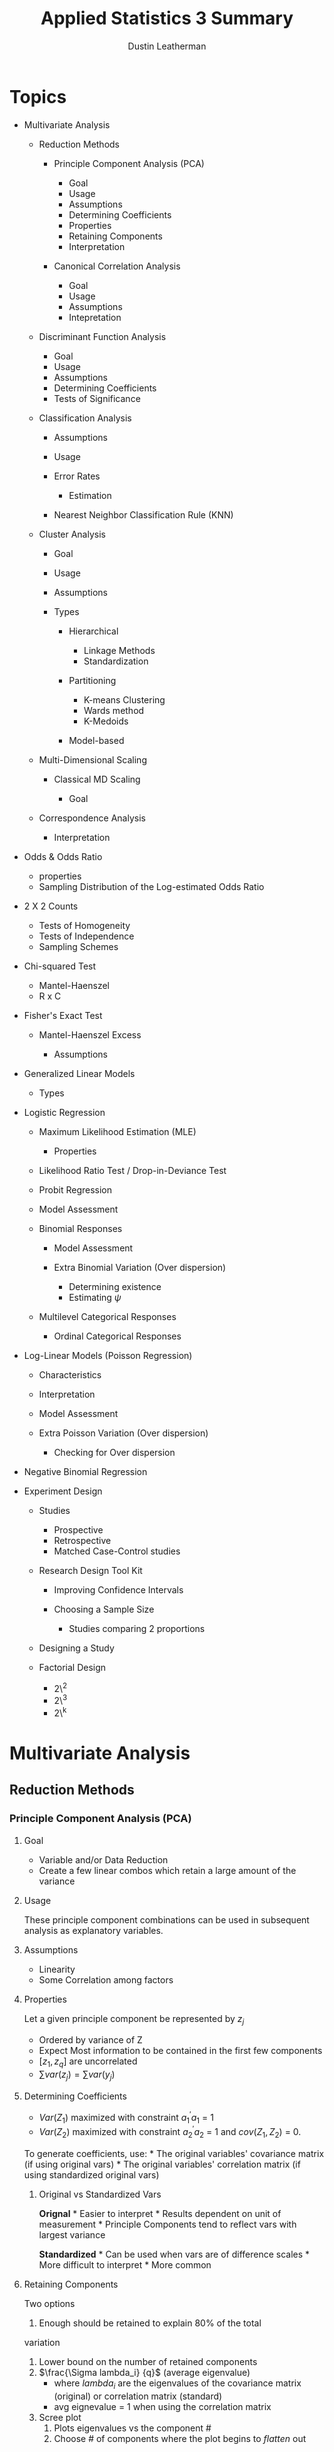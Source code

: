 #+TITLE:     Applied Statistics 3 Summary
#+AUTHOR:    Dustin Leatherman
#+EMAIL:     rahlord1391@gmail.com

* Topics
   :PROPERTIES:
   :CUSTOM_ID: topics
   :END:

-  Multivariate Analysis

   -  Reduction Methods

      -  Principle Component Analysis (PCA)

         -  Goal
         -  Usage
         -  Assumptions
         -  Determining Coefficients
         -  Properties
         -  Retaining Components
         -  Interpretation

      -  Canonical Correlation Analysis

         -  Goal
         -  Usage
         -  Assumptions
         -  Intepretation

   -  Discriminant Function Analysis

      -  Goal
      -  Usage
      -  Assumptions
      -  Determining Coefficients
      -  Tests of Significance

   -  Classification Analysis

      -  Assumptions
      -  Usage
      -  Error Rates

         -  Estimation

      -  Nearest Neighbor Classification Rule (KNN)

   -  Cluster Analysis

      -  Goal
      -  Usage
      -  Assumptions
      -  Types

         -  Hierarchical

            -  Linkage Methods
            -  Standardization

         -  Partitioning

            -  K-means Clustering
            -  Wards method
            -  K-Medoids

         -  Model-based

   -  Multi-Dimensional Scaling

      -  Classical MD Scaling

         -  Goal

   -  Correspondence Analysis

      -  Interpretation

-  Odds & Odds Ratio

   -  properties
   -  Sampling Distribution of the Log-estimated Odds Ratio

-  2 X 2 Counts

   -  Tests of Homogeneity
   -  Tests of Independence
   -  Sampling Schemes

-  Chi-squared Test

   -  Mantel-Haenszel
   -  R x C

-  Fisher's Exact Test

   -  Mantel-Haenszel Excess

      -  Assumptions

-  Generalized Linear Models

   -  Types

-  Logistic Regression

   -  Maximum Likelihood Estimation (MLE)

      -  Properties

   -  Likelihood Ratio Test / Drop-in-Deviance Test
   -  Probit Regression
   -  Model Assessment
   -  Binomial Responses

      -  Model Assessment
      -  Extra Binomial Variation (Over dispersion)

         -  Determining existence
         -  Estimating $\psi$

   -  Multilevel Categorical Responses

      -  Ordinal Categorical Responses

-  Log-Linear Models (Poisson Regression)

   -  Characteristics
   -  Interpretation
   -  Model Assessment
   -  Extra Poisson Variation (Over dispersion)

      -  Checking for Over dispersion

-  Negative Binomial Regression
-  Experiment Design

   -  Studies

      -  Prospective
      -  Retrospective
      -  Matched Case-Control studies

   -  Research Design Tool Kit

      -  Improving Confidence Intervals
      -  Choosing a Sample Size

         -  Studies comparing 2 proportions

   -  Designing a Study
   -  Factorial Design

      -  2\^2
      -  2\^3
      -  2\^k

* Multivariate Analysis
  :PROPERTIES:
  :CUSTOM_ID: multivariate-analysis
  :END:

** Reduction Methods
   :PROPERTIES:
   :CUSTOM_ID: reduction-methods
   :END:

*** Principle Component Analysis (PCA)
    :PROPERTIES:
    :CUSTOM_ID: principle-component-analysis-pca
    :END:

**** Goal
     :PROPERTIES:
     :CUSTOM_ID: goal
     :END:

-  Variable and/or Data Reduction
-  Create a few linear combos which retain a large amount of the
   variance

**** Usage
     :PROPERTIES:
     :CUSTOM_ID: usage
     :END:

These principle component combinations can be used in subsequent
analysis as explanatory variables.

**** Assumptions
     :PROPERTIES:
     :CUSTOM_ID: assumptions
     :END:

-  Linearity
-  Some Correlation among factors

**** Properties
     :PROPERTIES:
     :CUSTOM_ID: properties
     :END:

Let a given principle component be represented by $z_j$

-  Ordered by variance of Z
-  Expect Most information to be contained in the first few components
-  $[z_1, z_q]$ are uncorrelated
-  $\sum var(z_j) = \sum var(y_j)$

**** Determining Coefficients
     :PROPERTIES:
     :CUSTOM_ID: determining-coefficients
     :END:

-  $Var(Z_1)$ maximized with constraint $a_1^{\prime}a_1$ = 1
-  $Var(Z_2)$ maximized with constraint $a_2^{\prime}a_2$ = 1 and
   $cov(Z_1, Z_2)$ = 0.

To generate coefficients, use: * The original variables' covariance
matrix (if using original vars) * The original variables' correlation
matrix (if using standardized original vars)

***** Original vs Standardized Vars
      :PROPERTIES:
      :CUSTOM_ID: original-vs-standardized-vars
      :END:

*Orignal* * Easier to interpret * Results dependent on unit of
measurement * Principle Components tend to reflect vars with largest
variance

*Standardized* * Can be used when vars are of difference scales * More
difficult to interpret * More common

**** Retaining Components
     :PROPERTIES:
     :CUSTOM_ID: retaining-components
     :END:

Two options
1. Enough should be retained to explain 80% of the total
variation
1. Lower bound on the number of retained components
2. $\frac{\Sigma lambda_i} {q}$ (average eigenvalue)
   - where $lambda_i$ are the eigenvalues of the covariance matrix (original)
     or correlation matrix (standard)
   - avg eignevalue = 1 when using the correlation matrix
3. Scree plot
   1. Plots eigenvalues vs the component #
   2. Choose # of components where the plot begins to /flatten/ out

**** Interpretation
     :PROPERTIES:
     :CUSTOM_ID: interpretation
     :END:

Each Principle Component describes how a group of variables are
interrelated.

-  Focus on /loadings/ (coefficients). Loading > 0.5 helps determine
   which vars are influential
-  If all elements of the first eigenvector/coefficients/loadings are
   positive, Principle Component measures /size/
-  If some are positive and negative, then the PC measures a difference
   of the variables
-  If all loadings are roughly the same size in magnitude and the same
   sign, the PC can be interpreted as a weighted average

*** Canonical Correlation Analysis
    :PROPERTIES:
    :CUSTOM_ID: canonical-correlation-analysis
    :END:

Start with two sets of variables: 1. A set of response variables - y1,
y2, ..., yq 2. A set of explanatory variables - x1, x2, ..., xq

**** Goal
     :PROPERTIES:
     :CUSTOM_ID: goal-1
     :END:

$$
    U = \sum_{i = 1}^q a_i y_i
$$

$$
   V = \sum_{i = 1}^p b_i x_i
$$

Find coefficients a1, a2, ..., aq and b1 , b2, ..., bq that maximize the
correlation between U and V.

These are called canonical variates which are essentially linear
combinations of the original two sets of variables.

*Number of Canonical correlations*: $s = min(p, q)$

-  $U_i$ and $V_i$ are correlated. i = [1, s]
-  $U_i$ and $V_j$ are uncorrelated. i $\ne$ j
-  $V_i$ and $V_j$ are uncorrelated. i $\ne$ j
-  $U_i$ and $U_j$ are uncorrelated. i $\ne$ j

Canonical Correlation Sqaured: $[r_1^2, r_s^2]$ * Proportion of variance
explained in the dependent vars (Y's) explained by the independent set
of vars (X's) along a given dimension (s dimentions)

*Redundancy Analysis*: Explains variation by evaluating the adequacy of
prediction from the canonical analysis,

**** Usage
     :PROPERTIES:
     :CUSTOM_ID: usage-1
     :END:

-  Measure correlation between X's and Y's
-  Extension of multiple correlation ($\sqrt{R^2}$)
-  Often a compliment to multivariate regression

***** When to use
      :PROPERTIES:
      :CUSTOM_ID: when-to-use
      :END:

-  Regression analysis appropriate but more than one dependent variable
   Y
-  Useful when dependent variables are moderately inter-related
-  Can be used to test independence between the independent vars (X's)
   and dependent vars (Y's)

**** Assumptions
     :PROPERTIES:
     :CUSTOM_ID: assumptions-1
     :END:

-  Linearity of Correlations
-  Linearity of Relationships
-  Multivariate Normality

   -  Desirable since it standardizes a distribution to allow for a
      higher correlation among variables
   -  Highly recommended that all vars are evaluated for normality and
      transformed if needed

**** Intepretation
     :PROPERTIES:
     :CUSTOM_ID: intepretation
     :END:

Low p-values indicate significance of a correlation. In an example with
4 canonical correlations:
- CV_1: $H_0: \rho_1 = \rho_2 = \rho_3 = \rho_4 = 0
- CV_2: $H_0: \rho_2 = \rho_3 = \rho_4 = 0$
- CV_3: $H_0: \rho_3 = \rho_4 = 0$
- CV_4: $H_0: \rho_4 = 0$

**** Discriminant Function Analysis (DFA)
     :PROPERTIES:
     :CUSTOM_ID: discriminant-function-analysis-dfa
     :END:

***** Goal
      :PROPERTIES:
      :CUSTOM_ID: goal-2
      :END:

Classify a subject or unit into two or more groups based on info
collected on independent variables. Groups *must* be clearly defined.

How likely is a subject in ${group}_j$ based on the basis of a set of
quantitative variables?

***** Usage
      :PROPERTIES:
      :CUSTOM_ID: usage-2
      :END:

Come up with a single set of coefficients to apply to all groups *then*
Construct linear combinations of these variables and use them to
distinguish populations.

Distribution between groups? * Yes: parametric methods (linear or
quadratic DFA ) * No: non-parametric method

***** Assumptions
      :PROPERTIES:
      :CUSTOM_ID: assumptions-2
      :END:

-  Equal Spread
-  Some Assume Normality

***** Determining Coefficients
      :PROPERTIES:
      :CUSTOM_ID: determining-coefficients-1
      :END:

-  Maximize separation between two groups *Mahalanobis distance*

$$
D^2 = \frac{(\bar{z_1} - \bar{z_2})^2} {s^2_z} = (\bar{y_1} - \bar{y_2})^TS_{pl}^{-1}(\bar{y_1} - \bar{y_2}) 
$$

Multi-dimensional generalization of measuring how many std devs away
from a point is the mean (or centroid) of the distribution (Like a
Z-score).

Scalings from LDF are not the same as
$A^T = S_{pl}^{-1}(\bar{y_1} - \bar{y_2})$

**** K Groups
     :PROPERTIES:
     :CUSTOM_ID: k-groups
     :END:

***** Goal
      :PROPERTIES:
      :CUSTOM_ID: goal-3
      :END:

Find a vector $A$ that maximizes separation between
$[\bar{z_1},\bar{z_k}]$

***** Usage
      :PROPERTIES:
      :CUSTOM_ID: usage-3
      :END:

*How?*
- Replace $(\bar{y_1} - \bar{y_2})^T$ with the $H$ matrix from
MANOVA
- Replace $S_{pl}$ with $E$ matrix

H indicates spread between groups E indicates spread within each group

$$
    \lambda = \frac{a^T H a}{a^T E a} \newline 
    \to a^T(Ha - \lambda Ea) = 0 \newline 
    \to (E^{-1}H - \lambda I)a = 0
$$

Solutions are the eigenvalues $[\lambda_1,\lambda_s]$ and eigenvectors
$[a_1, a_s]$ of $E^{-1}H$ where $s = rank(H) = min(k-1, s)$

From eigenvectors $[a_1, a_s]$ of $E^{-1}H$, s *discriminant functions*
are obtained:
- $z_1 = a^Ty$
- $z_2 = a^Ty$
  ...
- $z_s = a^Ty$

These discriminant functions are uncorrelated. They show the dimensions
or directions of differences among $[y_1, y_k]$. The relative importance
of each discriminant function can be assessed by considering its
eigenvalue as a proportion of the total. $$
\frac{\lambda_i}{\sum_{j = 1}^s\lambda_j}
$$

*Matrix $E^{-1}H$ is not symmetric.* Special computation must be done in
R:
- Find matrix U that is the Cholesky factorization of E. $E = U^TU$
- Find the eigenvector b of the matrix $(U^{-1})^THU^{-1}$
- $a = U^{-1}b$ is an eigenvector of $E^{-1}H$

**** Tests of Significance
     :PROPERTIES:
     :CUSTOM_ID: tests-of-significance
     :END:

-  Two Group Case

   -  Use Hotellings $T^2$ to test $H_0: a = 0$

-  K Group Case

   -  Wilks' lambda since eigenvalues are the same as eigenvalues from
      MANOVA
   -  $V_m = [N - 1 - \frac{1}{2}(p + k)]\sum_{i = 0}^k log(1 + \lambda_i)$

      -  p = # of vars
      -  k = # of groups
      -  $V_m \approx \chi^2$ (p - m + 1)(k - m) degrees of freedom

Forward, Backward, or Stepwise Selection can be performed to determine
predictors that are most significant for discriminating against others.

**** Interpretation
     :PROPERTIES:
     :CUSTOM_ID: interpretation-1
     :END:

Standardizing helps. The largest magnitude contributes most to the
equation (similar to PCA and CCA).

*** Classification Analysis
    :PROPERTIES:
    :CUSTOM_ID: classification-analysis
    :END:

The predictive aspect of Discriminant Analysis. Synonyms include
Discriminant Analysis, Pattern Recognition, and Cluster Analysis.

**** Assumptions
     :PROPERTIES:
     :CUSTOM_ID: assumptions-3
     :END:

-  No assumptions around distributions
-  $\Sigma_1 = \Sigma_2$ (Equal covariance matrices)

   -  If violated, Distance function is
      $D_i^2(y) = (y - \bar{y_i})^TS_i^{-1}(y - \bar{y_i})$ where $S_i$
      is the sample covariance for the $i^{th}$ group.

**** Usage
     :PROPERTIES:
     :CUSTOM_ID: usage-4
     :END:

1. Obtain a sample of observation vectors from each group
2. Choose a Sampling Unit whose group membership is unknown
3. Assign unit to a group based on vector of p measure values (y)
   associated with the unit*

*If prior probabilities $p_1$ and $p_2$ are known for 2 populations, the classification rule can be modified.*

Normal Base Classification Rule
- $f(y | G_1) \approx N_p(\mu_1, \sigma)$
- $f(y | G_2) \approx N_p(\mu_2, \sigma)$

**** Error Rates
     :PROPERTIES:
     :CUSTOM_ID: error-rates
     :END:

*Error Rate*: probability of misclassification Correct Classification
*Rate*: Complement of Error Rate

***** Estimation
      :PROPERTIES:
      :CUSTOM_ID: estimation
      :END:

A simple method is to plug the values back in and see how many matched.
For large samples, the error rate has a small amount of bias for
estimating the actual error rate.

For small samples, *Holdout/leave-one-out/Cross Validation*. All but one
observations used to compute the classification rule then used to
classify the omitted observation

**** Nearest Neighbor Classification Rule (KNN)
     :PROPERTIES:
     :CUSTOM_ID: nearest-neighbor-classification-rule-knn
     :END:

Compute distance from $y_i$ to all other points $y_i$ using distance
function
$$
 (y_i - y_j)^TS_{pl}^{-1}(y_i - y_j), j \ne i
$$

If a majority of K points belong to $G_1$, assign $y_i$ to $G_1$, else
$G_2$

*Choosing K* * $K = \sqrt{n_i}$ * Try several values of k and use the
one with the best error rate

*** Cluster Analysis
    :PROPERTIES:
    :CUSTOM_ID: cluster-analysis
    :END:

**** Goal
     :PROPERTIES:
     :CUSTOM_ID: goal-4
     :END:

Separate Individual observations/items into groups/clusters on the basis
of values for p variables measured on each variable

-  items/objects == rows
-  Distance measured is typically Euclidean

Type of unsupervised classification because the nature or number of
groups is not necessarily known prior to classification

**** Usage
     :PROPERTIES:
     :CUSTOM_ID: usage-5
     :END:

**** Assumptions
     :PROPERTIES:
     :CUSTOM_ID: assumptions-4
     :END:

-  N objects/cases/rows of data
-  K clusters/groups

   -  If K is known, the number of ways to partition N into K is a
      *stirling number of the second kind*
   -  If K is not known, the number of possible partitions is much
      larger

**** Types
     :PROPERTIES:
     :CUSTOM_ID: types
     :END:

***** Hierarchical
      :PROPERTIES:
      :CUSTOM_ID: hierarchical
      :END:

Cluster data in a series of n steps, joining observations together
step-by-step to form clusters.

-  Fast computation for small datasets
-  Dendogram for visualizing a variety of k clusters

****** Linkage Methods
       :PROPERTIES:
       :CUSTOM_ID: linkage-methods
       :END:

*Single Linkage or Nearest Neighbor* Join clusters whose min distance
between object is smallest $$
D_{AB} = min(d_{ij})
$$

where $d_{ij}$ is the distance between an element in A and B.

*Complete Linkage*: Single Linkage with max instead of min. *Average
Linkage*: Single Linkage with avg instead of min.

****** Standardization
       :PROPERTIES:
       :CUSTOM_ID: standardization
       :END:

-  Divide each column by its sample std dev so all variables have a std
   dev of 1
-  Divide each variable by its sample range
-  Z Scores

***** Partitioning
      :PROPERTIES:
      :CUSTOM_ID: partitioning
      :END:

For a fixed value of K, seek the best possible partition for that K
which optimizes some objective function.

****** K-means Clustering
       :PROPERTIES:
       :CUSTOM_ID: k-means-clustering
       :END:

Find the partition of N objects into K clusters that minimize
within-cluster SS. Traditionally, distance between clusters is
euclidean. Goals is to minimize the sum of squared euclidean distances

$$
WSS = \sum_{c = 0}^k \sum_{i = 0}^n d^2_{E(y_i, \bar{y_c})}
$$

Final clustering result dependent on initial configuration of rows. Good
to rerun the algorithm a few times with different starting points to
ensure stable results.

****** Wards method
       :PROPERTIES:
       :CUSTOM_ID: wards-method
       :END:

Mix of Hierarchical and K-means. Each object starts as its own cluster
and concludes with all objects in one cluster. At each step, the method
searches all possible ways to join a pair of clusters so that the WSS is
minimized for that step.

****** K-Medoids
       :PROPERTIES:
       :CUSTOM_ID: k-medoids
       :END:

Robust alternative to K-Means. Minimizes

$$
C_{md} = \sum_{c = 0}^k \sum_{i = 0}^n d(y_i, m_c)
$$

$M_c$ is a medoid (most representative object). Best to think of it as a
p-variate median. Like K-Means, K-Medoids does not globally minimize its
criterion in general.

*Pros*
- Accepts a dissimilarity matrix as well as raw data matrix
- Generates silhouttes for K-clusters so don't need to decide K ahead of
time

*Cons*
- Computationally infeasible for n > 5000.

Other criteria for choosing k include the Dunn Index and the
Davies-Bouldin Index

***** Model-based
      :PROPERTIES:
      :CUSTOM_ID: model-based
      :END:

Assumes an underlying distribution for the K clusters.

*** Multi-Dimensional Scaling
    :PROPERTIES:
    :CUSTOM_ID: multi-dimensional-scaling
    :END:

Use distances to measure how different multivariate observations were
from each other. Can take a multivariate dataset (a set of p-dimensional
vectors) and calculate distances between pairs of vectors.

**** Classical MD Scaling
     :PROPERTIES:
     :CUSTOM_ID: classical-md-scaling
     :END:

***** Goal
      :PROPERTIES:
      :CUSTOM_ID: goal-5
      :END:

Given an N x N matrix, construct a map containing multivariate points.
There are no unique or best solutions where to place points on map.

Sometimes referred to as Principle Coordinates Analysis.

*** Correspondence Analysis
    :PROPERTIES:
    :CUSTOM_ID: correspondence-analysis
    :END:

Contingency Table presents sample values for two categorical variables
and test for independence between the two. This supplements a chi-square
test

*Chi-square distance*: Column Proportions with entries
$p_{ij} = \frac{n_{ij}}{n_i}$

**** Interpretation
     :PROPERTIES:
     :CUSTOM_ID: interpretation-2
     :END:

With all rows and categories plotted:
- Two row categories near each other have similar conditional distributions across columns * Two column
categories have similar profiles
- A Row and Column Category near tend to appear more ofthen than expected under independence.

* Odds & Odds Ratio
  :PROPERTIES:
  :CUSTOM_ID: odds-odds-ratio
  :END:

The probability of something happening ($\omega$)

** Properties
   :PROPERTIES:
   :CUSTOM_ID: properties-1
   :END:

-  $\omega \geq 0$
-  If P (probability) = 0.5, them $\omega = 1$ (50-50 odds)
-  If $\omega$ is odds of success, $\frac{1}{\omega}$ is odds of failure
-  $P = \frac{\omega}{\omega + 1}$

** Odds Ratio
   :PROPERTIES:
   :CUSTOM_ID: odds-ratio
   :END:

*Example*

$$
    \phi = \frac{\omega_1}{\omega_2} = 5 \newline 
    \to \omega_1 = 5\omega_2
$$

The odds of "success" in Group 1 is 5 times the odds of "success" in
Group 2

$\phi = \frac{\omega_1}{\omega_2}$

#+BEGIN_VERSE
    | Response |
    | Yes | No |
  1 | $n_{11}$ | $n_{12}$ |
  2 | $n_{21}$ | $n_{22}$ |
#+END_VERSE

$\phi = \frac{n_{11}n_{22}}{n_{21}n_{12}}$

*** Odds Ratios vs. Population Proportion
    :PROPERTIES:
    :CUSTOM_ID: odds-ratios-vs.-population-proportion
    :END:

-  $\phi$ tends to remain more nearly constant over levels of
   confounding variables
-  $\phi$ is the only parameter that can be used to compare groups of
   responses from a *retrospective* study
-  $\phi$ extends into Logistic Regression models

*** Sampling Distribution of the Log-estimated Odds Ratio
    :PROPERTIES:
    :CUSTOM_ID: sampling-distribution-of-the-log-estimated-odds-ratio
    :END:

-  $E(\log(\hat{\phi})) \approx \log(\phi)$
-  $Var(\log(\hat{\phi})) \approx \frac{1}{n_1 p_1 (1 - p_1)} + \frac{1}{n_2 p_2 (1 - p_2)}$

   -  Similar to a binary distribution

-  if $n_1$ and $n_2$ are sufficiently large, the sampling distribution
   is approximately normal

* 2 X 2 Counts
  :PROPERTIES:
  :CUSTOM_ID: x-2-counts
  :END:

$$
    H_0: \pi_1 - \pi_2 = 0 \equiv H_0: \frac{\omega_1}{\omega_2} = \theta = 1
$$

** Tests of Homogeneity
   :PROPERTIES:
   :CUSTOM_ID: tests-of-homogeneity
   :END:

Is a binary response the same across multiple populations?

** Tests of Independence
   :PROPERTIES:
   :CUSTOM_ID: tests-of-independence
   :END:

Is there an association between row and column factors without
specifying one of them as a response variable? Refers to a single
population.

$H_0$: The row category is independent of the column category

** Sampling Schemes
   :PROPERTIES:
   :CUSTOM_ID: sampling-schemes
   :END:

Odds Ratio can be used with any Sampling Scheme

*** Poisson
    :PROPERTIES:
    :CUSTOM_ID: poisson
    :END:

Frequency of success over a period of time or space. Random sample from
a single population where each member falls into a cell in an R x C
table.

*No Marginal Totals known in advance*

Used for tests of *homogeneity* and *independence*

*** Multinomial
    :PROPERTIES:
    :CUSTOM_ID: multinomial
    :END:

K categories for a sample of N. Similar to Poisson except *Total Sample
Size (T) is fixed in advance*.

Used for tests of *homogeneity* and *independence*

*** Prospective Product Binomial
    :PROPERTIES:
    :CUSTOM_ID: prospective-product-binomial
    :END:

More than one Binomial Distribution is present. Random samples selected
from each population

*Row Totals fixed in advance*

Used for Test of *homogeneity* but only for the odds ratio

*** Retrospective Product Binomial
    :PROPERTIES:
    :CUSTOM_ID: retrospective-product-binomial
    :END:

Flip explanatory and Response variable from Prospective Binomial
Sampling

*Column totals fixed in advance*

Used for Test of *homogeneity* but only for the odds ratio

*** Randomized Binomial Experiment
    :PROPERTIES:
    :CUSTOM_ID: randomized-binomial-experiment
    :END:

Subjects randomly allocated to the two levels of the explanatory factor
(Rows of the table). This follows Prospective Product Binomial except
instead of random sampling, randomization of subjects into groups is
used.

Used for Tests of *homogeneity*

*** Hypergeometric Probability Distribution
    :PROPERTIES:
    :CUSTOM_ID: hypergeometric-probability-distribution
    :END:

If interest is stricly focused on the odds ratio, analysis may be
conducted conditionally on the row and column totals

*Both row and column totals are fixed*

Used in Fisher's Exact Test

* Chi-square Tests
  :PROPERTIES:
  :CUSTOM_ID: chi-square-tests
  :END:

** Pearson Chi-Square Test for Goodness of Fit
   :PROPERTIES:
   :CUSTOM_ID: pearson-chi-square-test-for-goodness-of-fit
   :END:

Determine GoF based on the assumption that the expected count follows a
$\chi^2$ distribution.

*Observed Count*: Number of units that fall into a cell. *Expected
Count*: Number of units predicted by theory to fall into a cell when
$H_0$ is true

$$
    \chi^2 \approx \sum\frac{(Observed - Expected)^2}{Expected}
$$

If $H_0$ is true, then the chi-square test approximates $\chi^2$ with df
= number of cells - 1

** Chi-Squared Test of Independence in an R X C Table
   :PROPERTIES:
   :CUSTOM_ID: chi-squared-test-of-independence-in-an-r-x-c-table
   :END:

When H0 is true, sampling distribution of $\chi^2$ has an approximate
$\chi^2$ distribution with (r - 1) X (c - 1) df where r is the number of
rows and c is number of columns.

*** Limitations
    :PROPERTIES:
    :CUSTOM_ID: limitations
    :END:

-  Only Product is a p-value
-  No associated parameter to describe the degree of dependence

   -  look at expected ratios vs actual ratios to determine dependency

-  Alternative Hypothesis very general
-  When 3+ rows and columns involved, may be a more specific form of
   dependence to explore

** Mantel-Haenszel
   :PROPERTIES:
   :CUSTOM_ID: mantel-haenszel
   :END:

A more powerful alternative to the Pearson Chi-square Test when at least
one of the factors are *ordinal*. An ordinal may be defined as a
midpoint for a range of response variables.

$r$ = some measure of the sample correlation between two factors $n$ =
sample value

$M^2 = (n - 1)r^2$

$H_0: \rho = 1$ $H_A: \rho \neq 1$

Sampling Distribution of $M^2 \approx \chi^2$ with df = 1 under $H_0$

* Fisher's Exact Test
  :PROPERTIES:
  :CUSTOM_ID: fishers-exact-test
  :END:

Randomization test based on statistic $\pi_1 - \pi_2$. When data is
observational, it can be thought of as a permutation test. This is a
useful interpretation when the entire population has been sampled or a
sample is not random. * Inference possible for Poisson, Multinomial, and
Product Binomial sampling schemes

Can be used for tests of equal population proportions, equal population
odds, or independence

** Mantel-Haenszel Excess
   :PROPERTIES:
   :CUSTOM_ID: mantel-haenszel-excess
   :END:

*Excess*: Observed Count - expected count in one cell of a R x C table.
This is like a residual for cell counts.

Excess of $n_{11}$ = $n_{11} - \frac{R_1 C_1}{T}$

Under $H_0$: * E(Excess) = 0 * Var(Excess) =
$\frac{R_1 R_2 C_1 C_2}{TT(T - 1)}$

For a 2 x 2 table of counts, excess is an approximation of Fisher's
Exact Test.

An overall association can be developed for a third factor. A weighted
average of the odds ratios across 2 x 2 tables should be calculated.
This treats the third factor as a block.

Tests for conditional independence and homogenous assocation for the k
conditional odds ratios in K 2 x 2 tables. It combines sample odds
ratios for the partial K tables into a single summary measure of partial
assocation.

Appropriate for prospective, retrospective observational data, and
randomized experiments.

*** Assumptions
    :PROPERTIES:
    :CUSTOM_ID: assumptions-5
    :END:

-  Odds Ratio same in each 2 x 2 Table. (Use Breslow-Day Statistic)

   -  $H_0$: X and Y are conditionally independent given Z
      ($\theta_{XY(k)} = 1$)

-  Sum of expected counts over all tables should be at least 5.

* Generalized Linear Models
  :PROPERTIES:
  :CUSTOM_ID: generalized-linear-models
  :END:

Probability Model in which the mean of a response variable is related to
explanatory variables through a regression equation. There is a function
out there which converts a response variable to a linear function. This
is called the *link function*.

** Types
   :PROPERTIES:
   :CUSTOM_ID: types-1
   :END:

*Link Function*: A specified function of $\mu$ equal to the regression
structure. The non-linearity is contained within the link function.

$g(\mu) = \beta_0 + \sum_{i = 1}^p \beta_i X_i$

*** Normal
    :PROPERTIES:
    :CUSTOM_ID: normal
    :END:

Used for Ordinary Least Squares (OLS) Regression *Link*: Identity
*Function*: $g(\mu) = \mu$

*** Poisson
    :PROPERTIES:
    :CUSTOM_ID: poisson-1
    :END:

Used to count occurrences in a fixed time or space *Link*: Log
*Function*: $\log(\mu)$

*** Bernoilli, Binomial, Categorical, Multinomial (Logistic)
    :PROPERTIES:
    :CUSTOM_ID: bernoilli-binomial-categorical-multinomial-logistic
    :END:

Outcome of a single binary response OR number of successes OR outcome of
a single K-way occurrence
- *Link*: Logit
- *Function*: $\log(\frac{\pi}{1 - \pi}) = \log(\theta) = \beta_0 + \sum_{i = 1}^p \beta_i X_i = \eta$

Known as the log-odds because it is a log function of the odds where the
odds of success = $\pi$

* Logistic Regression
  :PROPERTIES:
  :CUSTOM_ID: logistic-regression
  :END:

*Logistic Function*: Inverse of the Logit function $$
    \pi = \frac{e^{\eta}}{1 + e^{\eta}}
$$

-  $E(Y) = \pi$
-  $Var(Y) = \pi (1 - \pi)$

$$
    \omega = \frac{\pi}{1 - \pi} = e^{\eta} \newline
    \omega_A = e^{\beta_0 + \beta_1A} \newline
    \omega_B = e^{\beta_0 + \beta_1B} \newline
$$

Odds of A/B

$$
    \omega_{AB} = \frac{\omega_A}{\omega_B} = e^{\beta_1(A - B)}
$$

** Maximum Likelihood Estimation (MLE)
   :PROPERTIES:
   :CUSTOM_ID: maximum-likelihood-estimation-mle
   :END:

$$
    Pr(Y = y) = \pi^y (1 - \pi)^{1 - y}
$$

Joint Probability Mass Function $$
    P(Y_1 = y_1, ...) = \prod Pr(Y_i = y_i)
$$

To find MLEs of the Logistic Regression coefficients, set each p + 1
partial derivatives to 0.

Solutions for parameters to this system of equations are MLEs for the LR
coefficients. The solution to this system does not exist in closed form;
therefore, iterational computational procedures such as the
Newton-Raphson, are used.

*** Properties
    :PROPERTIES:
    :CUSTOM_ID: properties-2
    :END:

If a model is correct and the sample size is large enough:
- MLEs are essentially unbiased
- Formulas exist for estimating the std devs of the Sampling Distribution of the
  Estimators
- Estimators are MVUE
- The sampling distribution is approximately Normal

When working with Asymptotic Normal Results, these procedures are called
Wald procedures. They assume large sample sizes make everything
statisically okay.

** Likelihood Ratio Test / Drop-in-Deviance Test
   :PROPERTIES:
   :CUSTOM_ID: likelihood-ratio-test-drop-in-deviance-test
   :END:

Analogous to Extra Sum of Squares F-Test in Linear Regression. Compares
a full model to a reduced model. When $H_0$ is true, the reduced model
is the correct model.

$LRT \approx \chi^2(\nu)$ where $\nu$ = diff(num\_param\_full,
num\_param\_reduced). With GLMs, a quantity called Deviance is used.

LMAX = Maximum Likelihood Function

Deviance = Sum of Squared Residuals = -2 * log(LMAX)

$LRT = 2 \log(LMAX_{full}) - 2log(LMAX_{reduced})$ = Deviance\_full -
Deviance\_reduced

To test significance of a single term, DinD test between full model and
full model minus the single term. This is not the same as Wald's test
for a single coefficient. If the two give different results, DinD has a
more reliable p-value.

*** Model Assessment
    :PROPERTIES:
    :CUSTOM_ID: model-assessment
    :END:

-  For model terms, Informal testing of extra terms such as squared or
   interaction terms is important.
-  For model adequacy

   -  Hosmer-Lemeshow GoF Test
   -  Deviance Residual Plots vs Predicted Values and each of the
      predictor variables

      -  Loess function should be as flat as possible

   -  More complicated GoF tests exist

*AIC / BIC*

AIC = deviance + log(n) * p BIC = deviance + 2 * p

** Probit Regression
   :PROPERTIES:
   :CUSTOM_ID: probit-regression
   :END:

Any cumulative distribution function $F(\pi)$ has characteristics
similar to the logit function. Typically, $F(\pi)$ is chosen to be the
inverse of the Normal CDF. As long as $\pi:[0.2,0.8]$, it is similar to
logistic regression.

** Binomial Responses
   :PROPERTIES:
   :CUSTOM_ID: binomial-responses
   :END:

$Y_i \approx Bin(m_i, \pi_i)$

*** Model Assessment
    :PROPERTIES:
    :CUSTOM_ID: model-assessment-1
    :END:

- Scatterplots: Empirical logits vs Explanatory Variables
  - log odds vs explanatory vars. Log-odds on Y, explanatory on X. If
    it looks linear, Good! Otherwise, a transformation may be needed
- Examining Residuals
- Deviance GoF test
  - DinD with intercept-only-model and proposed model

*** Examining Residuals

*Deviance Residual*: sum of all n squared deviance residuals = deviance
statistic. This measures discrepency in the likelihood function to the
fit of the model at each observation.

*Pearson Residual*: Observed Binomial Response variable minus estimated
mean, divided by estimated std dev. (like Z Score). Roughly mean = 0 and
var = 1.

With at least 5 trials in any binomial response, then any residual
greater than 2 in magnitude may be a possible outlier. No discernable
pattern indicates the error terms are normal

*** Extra Binomial Variation (Over dispersion)
    :PROPERTIES:
    :CUSTOM_ID: extra-binomial-variation-over-dispersion
    :END:

If binomial trials are not independent or important explanatory
variiables are not included in the model for $\pi_i$, response counts
will no longer have binomial distributions

When Over dispersion is present, regression parameter estimates will not
be seriously biased but standard errors tend to be smaller leading to
small p-values, narrow C.I., and mistaken interpretations.

The *quasi-likelihood approach* assumes a relationship between mean and
Var(Y) rather than a specific probability distribution for Y. The
variance formula is multiplied by an estimated constant $\psi$.
$\psi \gt 1$ indicates overdispersion.

It does not affect regression coefficients but it affects standard
errors.

**** Determining existence
     :PROPERTIES:
     :CUSTOM_ID: determining-existence
     :END:

Yes to any of these questions cautions the use of the binomial model.
- Are binary responses included in each count unlikely to be independent?
- Are Observations with identical values in explanatory variables likely to have different $\pi_i$'s?
- Is the model for $\pi$ naive?

**** Estimating $\psi$
     :PROPERTIES:
     :CUSTOM_ID: estimating-psi
     :END:

$$
    \hat{\psi} = \frac{\sum Pres_i^2}{n - p}
$$

Let D = number of parameters in the full model. $$
    F = \frac{\frac{DinD}{D}}{\hat{\psi}}
$$

** Multilevel Categorical Responses
   :PROPERTIES:
   :CUSTOM_ID: multilevel-categorical-responses
   :END:

Let $J$ be the number of categories for $Y$ and $[\pi_1, \pi_i]$ denote
the reponse probabilities.

Multicategory logit models simultaneously use all pairs of categories by
specifying the odds of outcome in one category instead of another.

$$
    \log(\frac{\pi_a}{\pi_b}) = \log(\frac{\frac{\pi_a}{\pi_J}}{\frac{\pi_b}{\pi_J}}) = \log(\frac{\pi_a}{\pi_J}) - \log(\frac{\pi_b}{\pi_J}) \newline
    = (\beta_{0a} + \beta_{1a}x) - (\beta_{0b} + \beta_{1b}x) \newline
    = (\beta_{0a} - \beta_{0b}) + (\beta_{1a} - \beta_{1b})x
$$

*** Ordinal Categorical Responses
    :PROPERTIES:
    :CUSTOM_ID: ordinal-categorical-responses
    :END:

When response categories are ordered, logits can utilize the ordering.
Using a cumulative logit function, the outcome for is the probability
that a value $Y$ falls below a category $J$. It looks like a binary
logistic regression model.

$$
    logit[Pr{Y \leq j}] \newline 
    = \log[\frac{Pr{Y \leq j}}{1 - Pr(Y \leq j)}] \newline 
    = \log[\frac{\sum_{i = 1}^j \pi_i}{\sum_{l = j + 1}^J\pi_l}] \newline
    = \beta_{0j} + \beta_1x
$$

* Log-Linear Models (Poisson Regression)
  :PROPERTIES:
  :CUSTOM_ID: log-linear-models-poisson-regression
  :END:

For Y, the number of successes in a given time or space interval. The
Poisson Distribution is most appropriate for counts of rare events that
occur at completely random points in space or time. Works reasonably
well for count data where spread increases with mean.

** Characteristics
   :PROPERTIES:
   :CUSTOM_ID: characteristics
   :END:

-  $Var(Y) = \mu(Y) = \mu$
-  Distribution tends to be right-skewed and is most pronounced when the
   mean is small
-  Larger means tend to be well approximated by a normal distribution

Log link helps straighten the relationship between the predictors and
the response; however, variance will still be non-constant after the
transformation.

** Interpretation
   :PROPERTIES:
   :CUSTOM_ID: interpretation-3
   :END:

Multiplicative effect on the mean. Can also convert to an estimated
percent increase. ($e^{\beta_1} = proportion$). This is different than
logistic regression where $e^{\beta_1}$ gives the odds ratio.

** Model Assessment
   :PROPERTIES:
   :CUSTOM_ID: model-assessment-2
   :END:

-  Scatterplots
-  Residuals

   -  Deviance Residual (more reliable for detecting outliers)
   -  Pearson Residual

-  Deviance GoF

If Poisson means are at least 5 (large):
- Distribution of both residuals are approximately Standard Normal
- If > 5% of residuals exceed 2 in magnitude or if one or two greatly exceed 2, there are
problems in the fit

If Poisson means < 5 (small):
- Neither set of residuals follows a normal distribution well thus comparison to standard normal provides a
poor lack of fit

*Deviance GoF Test*: informal assessment of the adequacy of a fitted
model
- Use in conjunction with plots and tests of model terms
- Large p-value indicates model is inadequate OR insufficient data to detect
inadequacies
- Small p-value indicates Model for the mean is incorrect OR Poisson is an inadequate model for the response OR a few severely
outlying observations contaminate the data

** Extra Poisson Variation (Over dispersion)
   :PROPERTIES:
   :CUSTOM_ID: extra-poisson-variation-over-dispersion
   :END:

Over disperson leads to higher variance in responses than predicted by
the Poisson Distribution.

-  Unmeasured effects
-  Clustering of events
-  Other contaminating influences

*** Checking for Over dispersion
    :PROPERTIES:
    :CUSTOM_ID: checking-for-over-dispersion
    :END:

-  Is it likely?

   -  Are important explanatory variables not available?
   -  Are individuals with the same level of explanatory variables
      behaving differently?
   -  Are events making up the count clustered or systematically space
      rather than randomly spaced?

-  Fit a negative binomial model and check if $\psi \gt 1$
-  Compare Sample Variance to Sample Averages for groups of responses
   with identical explanatory variable values
-  Examine Deviance GoF Test after fitting a rich model
-  Examine Residuals to see if a large deviance statistic may be due to
   outliers

* Negative Binomial Regression
  :PROPERTIES:
  :CUSTOM_ID: negative-binomial-regression
  :END:

Alternative to quasi-likelihood estimation in Poisson regression when
over dispersion is present is negative binomial regression. An
additional parameter $\phi$ is used to model count variation.

-  $\mu{Y_i | X_{i1}, ..., X_{ip}} = \mu_i$
-  $Var(Y_i | X_{i1}, ..., X_{ip}) = \mu_i(1 + \phi\mu_i)$

Strategies same as log-linear regression except no need to investigate
extra-poisson variation.

* Experiment Design
  :PROPERTIES:
  :CUSTOM_ID: experiment-design
  :END:

** Studies
   :PROPERTIES:
   :CUSTOM_ID: studies
   :END:

*** Prospective
    :PROPERTIES:
    :CUSTOM_ID: prospective
    :END:

Subjects selected from or assigned to group with specified explanatory
factor levels then responses are determined. This is the traditional
experiment design.

**** Retrospective
     :PROPERTIES:
     :CUSTOM_ID: retrospective
     :END:

Subjects selected from groups with specified response levels then their
explanatory factors are determined. Only the odds ratio ($\phi$) can be
estimated.

This is useful if response proportions are small which would normally
require huge samples in a prospective study (i.e. Cancer Rates). It is
also useful if there would be moral implications for conducting an
experiment in a prospective fashion (i.e. link between smoking and
cancer).

**** Matched Case-Control
     :PROPERTIES:
     :CUSTOM_ID: matched-case-control
     :END:

In a 2 x 2 table, case-control studies match a single control with each
case. For a binary response Y, each case (Y = 1) is matched with a
control (Y = 0) according to a certain criteria that could affect the
response. The study observes cases and controls on the predictor
variable X and analyzes the XY association.

Analysis uses *Conditional Likelihood Logistic Regression*. Each subject
has their own probability distribution. $$
    \log(\frac{\pi_{i1}}{1 - \pi_{i1}}) = \beta_{0i} + \beta_1
$$

$$
    \log(\frac{\pi_{i2}}{1 - \pi_{i2}}) = \beta_{0i}
$$

$\beta_{0i}$ allows probabilities to vary among subjects. It can be
extended to K predictors but typically one variable is of special
interest while the others are controlled covariates.

** Research Design Tool Kit
   :PROPERTIES:
   :CUSTOM_ID: research-design-tool-kit
   :END:

*Controls and Placebos*
- Control provides baseline
- Placebo mimics new treatment in every aspect except the test ingredient

*Blinding*
- Subjects do not know which treatment is being received.
This eliminates the possibility that the end comparison measures
expectations rather than results

*Blocking*
- Arrange units into homogenous subgroups in which treatments
are randomly assigned to units in each block
- Strives to improve precision, control for confounding variables, and expand scope of
inference about treatment differences

*Stratification*
- Population units partitioned into homogenous subgroups (strata) and a random sample from each stratum is obtained

*Covariates*
- Auxilary measurements taken on each unit
- Doesn't directly address the question but may be closely related
- Controls for potentially confounding factors, improves precision, assess the
  model, and expands scope of inference

*Randomization*
- Random Procedure to assign experimental units to different treatment groups
- Controls for factors not explicitly controlled for in the design or the
  analysis
- Permits Causal inferences
- provides a probability model for drawing inferences

*Random Sampling*
- Employ a Well-Understood random procedure to select units from a population

*Replication*
- Conducting copies of a basic study pattern
- Refers to assigning one treatment to multiple units with each block
- increased precision for treatment effects and improved model assessment

*Balance*
- Having the same number of units assigned to each treatment group
- Optimize precision for treatment comparisons and ensure independence

*** Improving Confidence Intervals
    :PROPERTIES:
    :CUSTOM_ID: improving-confidence-intervals
    :END:

$$
    \bar{Y_1} - \bar{Y_2} \pm qt(1 - \alpha/2, n_1 + n_2 - 2)s_p\sqrt{\frac{1}{n_1} + \frac{1}{n_2}}
$$

-  qt reduced with replication or $\alpha$
-  $s_p$ reduced by blocking, including covariates, or improving
   measurement technology
-  square root term can be reduced by replication or balance

*** Choosing a Sample Size
    :PROPERTIES:
    :CUSTOM_ID: choosing-a-sample-size
    :END:

$$
    n = 4 \frac{[qt(1 - \alpha/2, n - k)]^2 s_\epsilon^2}{({Practically Significant Difference})^2} (\sum_{i = 1}^k C_i^2)
$$

where $C_k$ is the kth coefficient in a linear combination of means $g$.

**** Studies comparing 2 proportions
     :PROPERTIES:
     :CUSTOM_ID: studies-comparing-2-proportions
     :END:

*** Designing a Study
    :PROPERTIES:
    :CUSTOM_ID: designing-a-study
    :END:

1. State objective
2. Determine Scope of Interest

   -  Will it be randomized or observational?
   -  What experimental or sampling units will be used?
   -  What are the populations of interest?

3. Understand the system under study
4. Decide how to measure the response
5. List factors that can affect the response

   -  *Design factors*: factors to vary; factors to fix
   -  *Confounding factors*: factors to control (blocking); factors to
      control by analysis (covariates); factors to control by
      randomization

6. Plan the conduct of the experiment (timeline)
7. Outline the statistical analysis
8. Determine Sample Size

*** Factorial Design
    :PROPERTIES:
    :CUSTOM_ID: factorial-design
    :END:

**** 2\^2
     :PROPERTIES:
     :CUSTOM_ID: section
     :END:

**** 2\^3
     :PROPERTIES:
     :CUSTOM_ID: section-1
     :END:

**** 2\^k
     :PROPERTIES:
     :CUSTOM_ID: k
     :END:

Coded variable form (-, +) useful for experimenter * Gives all effects
and interactions * T-statistics equivalent to F-statistics

Engineering Units form useful for others * Does not depend on
experimental levels or factors * Coefficients have a different
interpretation: a regression coefficient represent the effect of
changing a factor by 1 (engineering) unit, not the effect of changing
from low to high
